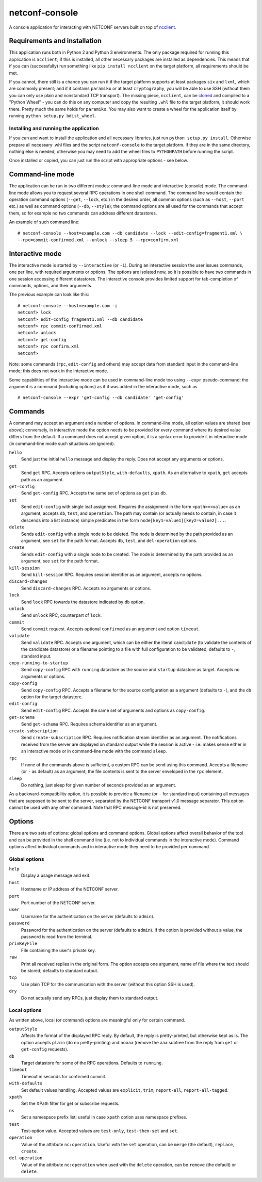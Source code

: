 netconf-console
===============

A console application for interacting with NETCONF servers built on top
of `ncclient <http://https://pypi.org/project/ncclient/>`__.

Requirements and installation
-----------------------------

This application runs both in Python 2 and Python 3 environments. The
only package required for running this application is ``ncclient``; if
this is installed, all other necessary packages are installed as
dependencies. This means that if you can (successfully) run something
like ``pip install ncclient`` on the target platform, all requirements
should be met.

If you cannot, there still is a chance you can run it if the target platform
supports at least packages ``six`` and ``lxml``, which are commonly present;
and if it contains ``paramiko`` or at least ``cryptography``, you will be able
to use SSH (without them you can only use plain and nonstandard TCP
transport). The missing piece, ``ncclient``, can be `cloned
<https://github.com/ncclient/ncclient>`__ and compiled to a "Python Wheel" -
you can do this on any computer and copy the resulting ``.whl`` file to the
target platform, it should work there. Pretty much the same holds for
``paramiko``. You may also want to create a wheel for the application itself by
running ``python setup.py bdist_wheel``.

Installing and running the application
~~~~~~~~~~~~~~~~~~~~~~~~~~~~~~~~~~~~~~

If you can and want to install the application and all necessary
libraries, just run ``python setup.py install``. Otherwise prepare all
necessary .whl files and the script ``netconf-console`` to the target
platform. If they are in the same directory, nothing else is needed,
otherwise you may need to add the wheel files to ``PYTHONPATH`` before
running the script.

Once installed or copied, you can just run the script with appropriate
options - see below.

Command-line mode
-----------------

The application can be run in two different modes: command-line mode and
interactive (console) mode. The command-line mode allows you to request
several RPC operations in one shell command. The command line would
contain the operation command options (``--get``, ``--lock``, etc.) in
the desired order, all common options (such as ``--host``, ``--port``
etc.) as well as command options (``--db``, ``--style``); the command
options are all used for the commands that accept them, so for example
no two commands can address different datastores.

An example of such command line:

::

    # netconf-console --host=example.com --db candidate --lock --edit-config=fragment1.xml \
    --rpc=commit-confirmed.xml --unlock --sleep 5 --rpc=confirm.xml

Interactive mode
----------------

The interactive mode is started by ``--interactive`` (or ``-i``). During
an interactive session the user issues commands, one per line, with
required arguments or options. The options are isolated now, so it is
possible to have two commands in one session accessing different
datastores. The interactive console provides limited support for
tab-completion of commands, options, and their arguments.

The previous example can look like this:

::

    # netconf-console --host=example.com -i
    netconf> lock
    netconf> edit-config fragment1.xml --db candidate
    netconf> rpc commit-confirmed.xml
    netconf> unlock
    netconf> get-config
    netconf> rpc confirm.xml
    netconf>

Note: some commands (``rpc``, ``edit-config`` and others) may accept
data from standard input in the command-line mode; this does not work in
the interactive mode.

Some capabilities of the interactive mode can be used in command-line
mode too using ``--expr`` pseudo-command: the argument is a command
(including options) as if it was added in the interactive mode, such as

::

    # netconf-console --expr 'get-config --db candidate' 'get-config'

Commands
--------

A command may accept an argument and a number of options. In
command-line mode, all option values are shared (see above); conversely,
in interactive mode the option needs to be provided for every command
where its desired value differs from the default. If a command does not
accept given option, it is a syntax error to provide it in interactive
mode (in command-line mode such situations are ignored).

``hello``
    Send just the initial ``hello`` message and display the reply. Does
    not accept any arguments or options.

``get``
    Send ``get`` RPC. Accepts options ``outputStyle``, ``with-defaults``,
    ``xpath``. As an alternative to ``xpath``, ``get`` accepts path as an
    argument.

``get-config``
    Send ``get-config`` RPC. Accepts the same set of options as ``get``
    plus ``db``.

``set``
    Send ``edit-config`` with single leaf assignment.  Requires the assignment
    in the form ``<path>=<value>`` as an argument, accepts ``db``, ``test``,
    and ``operation``.  The path may contain (or actually needs to contain, in
    case it descends into a list instance) simple predicates in the form
    ``node[key1=value1][key2=value2]...``.

``delete``
    Sends ``edit-config`` with a single node to be deleted.  The node is
    determined by the path provided as an argument, see ``set`` for the path
    format.  Accepts ``db``, ``test``, and ``del-operation`` options.

``create``
    Sends ``edit-config`` with a single node to be created.  The node is
    determined by the path provided as an argument, see ``set`` for the path
    format.

``kill-session``
    Send ``kill-session`` RPC. Requires session identifier as an
    argument, accepts no options.

``discard-changes``
    Send ``discard-changes`` RPC. Accepts no arguments or options.

``lock``
    Send ``lock`` RPC towards the datastore indicated by ``db`` option.

``unlock``
    Send ``unlock`` RPC, counterpart of ``lock``.

``commit``
    Send ``commit`` request. Accepts optional ``confirmed`` as an
    argument and option ``timeout``.

``validate``
    Send ``validate`` RPC. Accepts one argument, which can be either the
    literal ``candidate`` (to validate the contents of the candidate
    datastore) or a filename pointing to a file with full configuration
    to be validated; defaults to ``-``, standard input.

``copy-running-to-startup``
    Send ``copy-config`` RPC with ``running`` datastore as the source
    and ``startup`` datastore as target. Accepts no arguments or
    options.

``copy-config``
    Send ``copy-config`` RPC. Accepts a filename for the source
    configuration as a argument (defaults to ``-``), and the ``db``
    option for the target datastore.

``edit-config``
    Send ``edit-config`` RPC. Accepts the same set of arguments and
    options as ``copy-config``.

``get-schema``
    Send ``get-schema`` RPC. Requires schema identifier as an argument.

``create-subscription``
    Send ``create-subscription`` RPC. Requires notification stream
    identifier as an argument. The notifications received from the
    server are displayed on standard output while the session is active
    - i.e. makes sense either in an interactive mode or in command-line
    mode with the command ``sleep``.

``rpc``
    If none of the commands above is sufficient, a custom RPC can be
    send using this command. Accepts a filename (or ``-`` as default) as
    an argument; the file contents is sent to the server enveloped in
    the ``rpc`` element.

``sleep``
    Do nothing, just sleep for given number of seconds provided as an
    argument.

As a backward-compatibility option, it is possible to provide a filename (or
``-`` for standard input) containing all messages that are supposed to be sent
to the server, separated by the NETCONF transport v1.0 message separator.  This
option cannot be used with any other command.  Note that RPC message-id is not
preserved.


Options
-------

There are two sets of options: global options and command options.
Global options affect overall behavior of the tool and can be provided
in the shell command line (i.e. not to individual commands in the
interactive mode). Command options affect individual commands and in
interactive mode they need to be provided per command.

Global options
~~~~~~~~~~~~~~

``help``
    Display a usage message and exit.

``host``
    Hostname or IP address of the NETCONF server.

``port``
    Port number of the NETCONF server.

``user``
    Username for the authentication on the server (defaults to
    ``admin``).

``password``
    Password for the authentication on the server (defaults to
    ``admin``). If the option is provided without a value, the password
    is read from the terminal.

``privKeyFile``
    File containing the user's private key.

``raw``
    Print all received replies in the original form. The option accepts
    one argument, name of file where the text should be stored; defaults
    to standard output.

``tcp``
    Use plain TCP for the communication with the server (without this
    option SSH is used).

``dry``
    Do not actually send any RPCs, just display them to standard output.

Local options
~~~~~~~~~~~~~

As written above, local (or command) options are meaningful only for
certain command.

``outputStyle``
    Affects the format of the displayed RPC reply. By default, the reply
    is pretty-printed, but otherwise kept as is. The option accepts
    ``plain`` (do no pretty-printing) and ``noaaa`` (remove the ``aaa``
    subtree from the reply from ``get`` or ``get-config`` requests).

``db``
    Target datastore for some of the RPC operations. Defaults to
    ``running``.

``timeout``
    Timeout in seconds for confirmed commit.

``with-defaults``
    Set default values handling. Accepted values are ``explicit``,
    ``trim``, ``report-all``, ``report-all-tagged``.

``xpath``
    Set the XPath filter for get or subscribe requests.

``ns``
    Set a namespace prefix list; useful in case ``xpath`` option uses
    namespace prefixes.

``test``
    Test-option value. Accepted values are ``test-only``,
    ``test-then-set`` and ``set``.

``operation``
    Value of the attribute ``nc:operation``.  Useful with the ``set``
    operation, can be ``merge`` (the default), ``replace``, ``create``.

``del-operation``
    Value of the attribute ``nc:operation`` when used with the ``delete``
    operation, can be ``remove`` (the default) or ``delete``.
